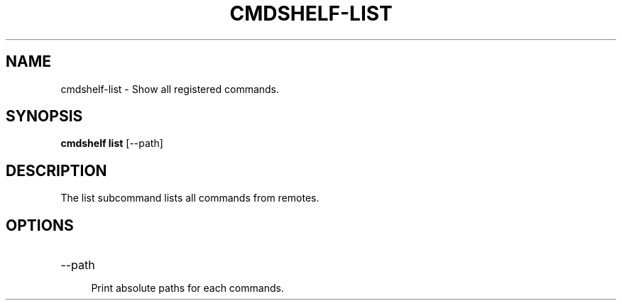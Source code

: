 .TH "CMDSHELF-LIST" "1" "January 2018" "cmdshelf 1.0.2" "Cmdshelf Manual"
.SH "NAME"
cmdshelf-list - Show all registered commands.
.SH "SYNOPSIS"
\fBcmdshelf list\fR [\-\-path]
.SH "DESCRIPTION"
.TP
The list subcommand lists all commands from remotes.
.SH "OPTIONS"
.TP
\-\-path
.RS 4
Print absolute paths for each commands.
